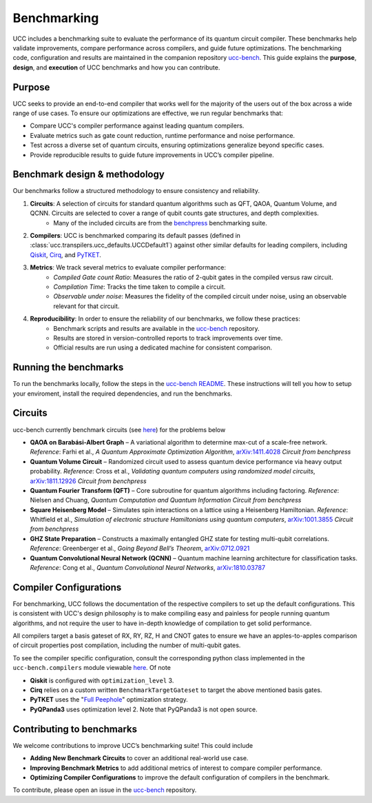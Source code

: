.. _benchmarks:

Benchmarking
############

UCC includes a benchmarking suite to evaluate the performance of its quantum circuit compiler.
These benchmarks help validate improvements, compare performance across compilers, and guide future optimizations.
The benchmarking code, configuration and results are maintained in the companion repository `ucc-bench <https://github.com/unitaryfoundation/ucc-bench>`_.
This guide explains the **purpose**, **design**, and **execution** of UCC benchmarks and how you can contribute.

Purpose
-------
UCC seeks to provide an end-to-end compiler that works well for the majority of the users out of the box across a
wide range of use cases. To ensure our optimizations are effective, we run regular benchmarks that:

- Compare UCC's compiler performance against leading quantum compilers.
- Evaluate metrics such as gate count reduction, runtime performance and noise performance.
- Test across a diverse set of quantum circuits, ensuring optimizations generalize beyond specific cases.
- Provide reproducible results to guide future improvements in UCC’s compiler pipeline.

Benchmark design & methodology
------------------------------

Our benchmarks follow a structured methodology to ensure consistency and reliability.

1. **Circuits**: A selection of circuits for standard quantum algorithms such as QFT, QAOA, Quantum Volume, and QCNN. Circuits are selected to cover a range of qubit counts gate structures, and depth complexities.
     - Many of the included circuits are from the `benchpress <https://github.com/Qiskit/benchpress>`_ benchmarking suite.

2. **Compilers**: UCC is benchmarked comparing its default passes (defined in :class:`ucc.transpilers.ucc_defaults.UCCDefault1`) against other similar defaults for leading compilers, including `Qiskit <https://github.com/Qiskit/qiskit>`_, `Cirq <https://github.com/quantumlib/Cirq>`_, and `PyTKET <https://github.com/CQCL/tket>`_.

3. **Metrics**: We track several metrics to evaluate compiler performance:
    - *Compiled Gate count Ratio*: Measures the ratio of 2-qubit gates in the compiled versus raw circuit.
    - *Compilation Time*: Tracks the time taken to compile a circuit.
    - *Observable under noise*: Measures the fidelity of the compiled circuit under noise, using an observable relevant for that circuit.

4. **Reproducibility**: In order to ensure the reliability of our benchmarks, we follow these practices:
    - Benchmark scripts and results are available in the `ucc-bench <https://github.com/unitaryfoundation/ucc-bench>`_ repository.
    - Results are stored in version-controlled reports to track improvements over time.
    - Official results are run using a dedicated machine for consistent comparison.

Running the benchmarks
----------------------

To run the benchmarks locally, follow the steps in the
`ucc-bench README <https://github.com/unitaryfoundation/ucc-bench/blob/main/README.md#usage-running-a-benchmark-suite>`_. These instructions
will tell you how to setup your enviroment, install the required dependencies, and run the benchmarks.


Circuits
--------
ucc-bench currently benchmark circuits (see `here <https://github.com/unitaryfoundation/ucc-bench/tree/main/benchmarks/circuits>`__) for the problems below

- **QAOA on Barabási-Albert Graph** – A variational algorithm to determine max-cut of a scale-free network.
  *Reference*: Farhi et al., *A Quantum Approximate Optimization Algorithm*, `arXiv:1411.4028 <https://arxiv.org/abs/1411.4028>`_
  *Circuit from benchpress*

- **Quantum Volume Circuit** – Randomized circuit used to assess quantum device performance via heavy output probability.
  *Reference*: Cross et al., *Validating quantum computers using randomized model circuits*, `arXiv:1811.12926 <https://arxiv.org/abs/1811.12926>`_
  *Circuit from benchpress*

- **Quantum Fourier Transform (QFT)** – Core subroutine for quantum algorithms including factoring.
  *Reference*: Nielsen and Chuang, *Quantum Computation and Quantum Information*
  *Circuit from benchpress*

- **Square Heisenberg Model** – Simulates spin interactions on a lattice using a Heisenberg Hamiltonian.
  *Reference*: Whitfield et al., *Simulation of electronic structure Hamiltonians using quantum computers*, `arXiv:1001.3855 <https://arxiv.org/abs/1001.3855>`_
  *Circuit from benchpress*

- **GHZ State Preparation** – Constructs a maximally entangled GHZ state for testing multi-qubit correlations.
  *Reference*: Greenberger et al., *Going Beyond Bell’s Theorem*, `arXiv:0712.0921 <https://arxiv.org/abs/0712.0921>`_

- **Quantum Convolutional Neural Network (QCNN)** – Quantum machine learning architecture for classification tasks.
  *Reference*: Cong et al., *Quantum Convolutional Neural Networks*, `arXiv:1810.03787 <https://arxiv.org/abs/1810.03787>`_

Compiler Configurations
-----------------------
For benchmarking, UCC follows the documentation of the respective compilers to set up the default configurations.
This is consistent with UCC's design philosophy is to make compiling easy and painless for people running quantum algorithms,
and not require the user to have in-depth knowledge of compilation to get solid performance.

All compilers target a basis gateset of RX, RY, RZ, H and CNOT gates to ensure we have an apples-to-apples comparison of circuit properties
post compilation, including the number of multi-qubit gates.

To see the compiler specific configuration, consult the corresponding python class implemented in the ``ucc-bench.compilers`` module
viewable `here <https://github.com/unitaryfoundation/ucc-bench/tree/main/src/ucc_bench/compilers>`__. Of note

- **Qiskit** is configured with ``optimization_level`` 3.
- **Cirq** relies on a custom written ``BenchmarkTargetGateset`` to target the above mentioned basis gates.
- **PyTKET** uses the  "`Full Peephole <https://docs.quantinuum.com/tket/api-docs/passes.html#pytket.passes.FullPeepholeOptimise>`_" optimization strategy.
- **PyQPanda3** uses optimization level 2. Note that PyQPanda3 is not open source.


Contributing to benchmarks
--------------------------

We welcome contributions to improve UCC’s benchmarking suite! This could include

- **Adding New Benchmark Circuits** to cover an additional real-world use case.
- **Improving Benchmark Metrics** to add additional metrics of interest to compare compiler performance.
- **Optimizing Compiler Configurations** to improve the default configuration of compilers in the benchmark.

To contribute, please open an issue in the `ucc-bench <https://github.com/bachase/ucc-bench>`__ repository.
